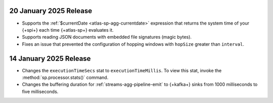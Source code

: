 .. _atlas-sp-20250120:

20 January 2025 Release
-----------------------

- Supports the :ref:`$currentDate <atlas-sp-agg-currentdate>` expression
  that returns the system time of your {+spi+} each time {+atlas-sp+} evaluates it.
- Supports reading JSON documents with embedded file signatures (magic bytes).
- Fixes an issue that prevented the configuration of hopping windows with
  ``hopSize`` greater than ``interval``.



.. _atlas-sp-20250114:

14 January 2025 Release
-----------------------

- Changes the ``executionTimeSecs`` stat to ``executionTimeMillis``. To
  view this stat, invoke the :method:`sp.processor.stats()` command.
- Changes the buffering duration for :ref:`streams-agg-pipeline-emit`
  to {+kafka+} sinks from 1000 milliseconds to five milliseconds.
